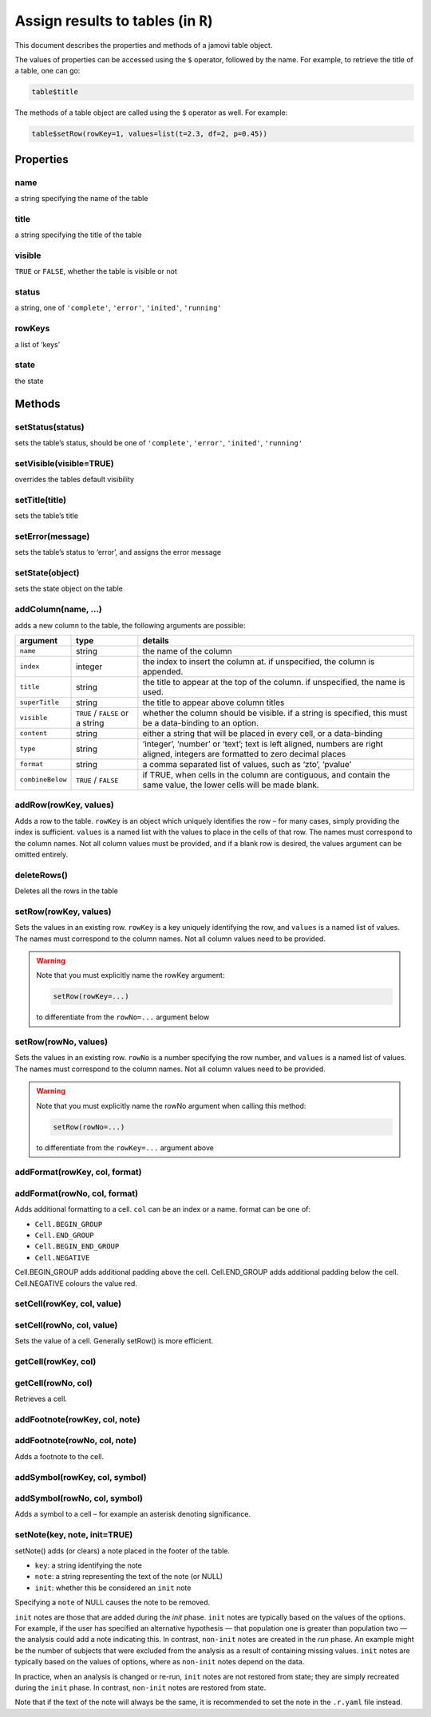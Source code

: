 .. sectionauthor:: Jonathon Love

===================================
Assign results to tables (in ``R``)
===================================

This document describes the properties and methods of a jamovi table
object.

The values of properties can be accessed using the ``$`` operator,
followed by the name. For example, to retrieve the title of a table, one
can go:

.. code-block:: R

   table$title

The methods of a table object are called using the ``$`` operator as
well. For example:

.. code-block:: R

   table$setRow(rowKey=1, values=list(t=2.3, df=2, p=0.45))

Properties
----------

name
~~~~

a string specifying the name of the table

title
~~~~~

a string specifying the title of the table

visible
~~~~~~~

``TRUE`` or ``FALSE``, whether the table is visible or not

status
~~~~~~

a string, one of ``'complete'``, ``'error'``, ``'inited'``, ``'running'``

rowKeys
~~~~~~~

a list of ‘keys’

state
~~~~~

the state

Methods
-------

setStatus(status)
~~~~~~~~~~~~~~~~~

sets the table’s status, should be one of ``'complete'``, ``'error'``,
``'inited'``, ``'running'``

setVisible(visible=TRUE)
~~~~~~~~~~~~~~~~~~~~~~~~

overrides the tables default visibility

setTitle(title)
~~~~~~~~~~~~~~~

sets the table’s title

setError(message)
~~~~~~~~~~~~~~~~~

sets the table’s status to ‘error’, and assigns the error message

setState(object)
~~~~~~~~~~~~~~~~

sets the state object on the table

addColumn(name, …)
~~~~~~~~~~~~~~~~~~

adds a new column to the table, the following arguments are possible:

+------------------+---------+--------------------------------------------+
| argument         | type    | details                                    |
+==================+=========+============================================+
| ``name``         | string  | the name of the column                     |
+------------------+---------+--------------------------------------------+
| ``index``        | integer | the index to insert the column at. if      |
|                  |         | unspecified, the column is appended.       |
+------------------+---------+--------------------------------------------+
| ``title``        | string  | the title to appear at the top of the      |
|                  |         | column. if unspecified, the name is used.  |
+------------------+---------+--------------------------------------------+
| ``superTitle``   | string  | the title to appear above column titles    |
+------------------+---------+--------------------------------------------+
| ``visible``      | |trFl|  | whether the column should be visible. if a |
|                  | or a    | string is specified, this must be a        |
|                  | string  | data-binding to an option.                 |
+------------------+---------+--------------------------------------------+
| ``content``      | string  | either a string that will be placed in     |
|                  |         | every cell, or a data-binding              |
+------------------+---------+--------------------------------------------+
| ``type``         | string  | ‘integer’, ‘number’ or ‘text’; text is     |
|                  |         | left aligned, numbers are right aligned,   |
|                  |         | integers are formatted to zero decimal     |
|                  |         | places                                     |
+------------------+---------+--------------------------------------------+
| ``format``       | string  | a comma separated list of values, such as  |
|                  |         | ‘zto’, ‘pvalue’                            |
+------------------+---------+--------------------------------------------+
| ``combineBelow`` | |trFl|  | if TRUE, when cells in the column are      |
|                  |         | contiguous, and contain the same value,    |
|                  |         | the lower cells will be made blank.        |
+------------------+---------+--------------------------------------------+

addRow(rowKey, values)
~~~~~~~~~~~~~~~~~~~~~~

Adds a row to the table. ``rowKey`` is an object which uniquely
identifies the row – for many cases, simply providing the index is
sufficient. ``values`` is a named list with the values to place in the
cells of that row. The names must correspond to the column names. Not
all column values must be provided, and if a blank row is desired, the
values argument can be omitted entirely.

deleteRows()
~~~~~~~~~~~~

Deletes all the rows in the table

setRow(rowKey, values)
~~~~~~~~~~~~~~~~~~~~~~

Sets the values in an existing row. ``rowKey`` is a key uniquely
identifying the row, and ``values`` is a named list of values. The names
must correspond to the column names. Not all column values need to be
provided.

.. warning :: 
   
   Note that you must explicitly name the rowKey argument:

   .. code-block:: R
   
      setRow(rowKey=...) 
   
   to differentiate from the ``rowNo=...`` argument below

setRow(rowNo, values)
~~~~~~~~~~~~~~~~~~~~~

Sets the values in an existing row. ``rowNo`` is a number specifying the
row number, and ``values`` is a named list of values. The names must
correspond to the column names. Not all column values need to be
provided.

.. warning :: 

   Note that you must explicitly name the rowNo argument when calling
   this method: 

   .. code-block:: R

      setRow(rowNo=...)

   to differentiate from the ``rowKey=...`` argument above

addFormat(rowKey, col, format)
~~~~~~~~~~~~~~~~~~~~~~~~~~~~~~

addFormat(rowNo, col, format)
~~~~~~~~~~~~~~~~~~~~~~~~~~~~~

Adds additional formatting to a cell. ``col`` can be an index or a name.
format can be one of:

-  ``Cell.BEGIN_GROUP``
-  ``Cell.END_GROUP``
-  ``Cell.BEGIN_END_GROUP``
-  ``Cell.NEGATIVE``

Cell.BEGIN_GROUP adds additional padding above the cell. Cell.END_GROUP
adds additional padding below the cell. Cell.NEGATIVE colours the value
red.

setCell(rowKey, col, value)
~~~~~~~~~~~~~~~~~~~~~~~~~~~

setCell(rowNo, col, value)
~~~~~~~~~~~~~~~~~~~~~~~~~~

Sets the value of a cell. Generally setRow() is more efficient.

getCell(rowKey, col)
~~~~~~~~~~~~~~~~~~~~

getCell(rowNo, col)
~~~~~~~~~~~~~~~~~~~

Retrieves a cell.

addFootnote(rowKey, col, note)
~~~~~~~~~~~~~~~~~~~~~~~~~~~~~~

addFootnote(rowNo, col, note)
~~~~~~~~~~~~~~~~~~~~~~~~~~~~~

Adds a footnote to the cell.

addSymbol(rowKey, col, symbol)
~~~~~~~~~~~~~~~~~~~~~~~~~~~~~~

addSymbol(rowNo, col, symbol)
~~~~~~~~~~~~~~~~~~~~~~~~~~~~~

Adds a symbol to a cell – for example an asterisk denoting significance.

setNote(key, note, init=TRUE)
~~~~~~~~~~~~~~~~~~~~~~~~~~~~~

setNote() adds (or clears) a note placed in the footer of the table.

- ``key``: a string identifying the note
- ``note``: a string representing the text of the note (or NULL)
- ``init``: whether this be considered an ``init`` note

Specifying a ``note`` of NULL causes the note to be removed.

``init`` notes are those that are added during the *init* phase.
``init`` notes are typically based on the values of the options. For
example, if the user has specified an alternative hypothesis — that
population one is greater than population two — the analysis could add a
note indicating this. In contrast, ``non-init`` notes are created in the
*run* phase. An example might be the number of subjects that were
excluded from the analysis as a result of containing missing values.
``init`` notes are typically based on the values of options, where as
``non-init`` notes depend on the data.

In practice, when an analysis is changed or re-run, ``init`` notes are
not restored from state; they are simply recreated during the ``init``
phase. In contrast, ``non-init`` notes are restored from state.

Note that if the text of the note will always be the same, it is
recommended to set the note in the ``.r.yaml`` file instead.

.. --------------------------------------------------------------------

.. |trFl|    replace:: ``TRUE`` / ``FALSE``
